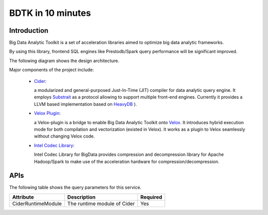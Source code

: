 ===================
BDTK in 10 minutes
===================

Introduction
--------------------------------------

Big Data Analytic Toolkit is a set of acceleration libraries aimed to optimize big data analytic frameworks.

By using this library, frontend SQL engines like Prestodb/Spark query performance will be significant improved.

The following diagram shows the design architecture.

.. image:: images/BDTK-arch.PNG

Major components of the project include:

 - `Cider <https://github.com/intel/BDTK/tree/main/cider>`__:

   a modularized and general-purposed Just-In-Time (JIT) compiler for data analytic query engine. It employs  `Substrait <https://github.com/substrait-io/substrait>`__ as a protocol allowing to support multiple front-end engines. Currently it provides a LLVM based implementation based on `HeavyDB <https://github.com/heavyai/heavydb>`__
   ).

 - `Velox Plugin <https://github.com/intel/BDTK/tree/main/cider-velox>`__:

   a Velox-plugin is a bridge to enable Big Data Analytic Toolkit onto `Velox <https://github.com/facebookincubator/velox/commits/main>`__. It introduces hybrid execution mode for both compilation and vectorization (existed in Velox). It works as a plugin to Velox seamlessly without changing Velox code.

 - `Intel Codec Library <https://github.com/Intel-bigdata/IntelCodecLibrary>`__:

   Intel Codec Library for BigData provides compression and decompression library for Apache Hadoop/Spark to make use of the acceleration hardware for compression/decompression.

APIs
--------------------------------------

The following table shows the query parameters for this service.

=================== ==================================== ========
Attribute                      Description               Required
=================== ==================================== ========
CiderRuntimeModule	   The runtime module of Cider	        Yes
=================== ==================================== ========